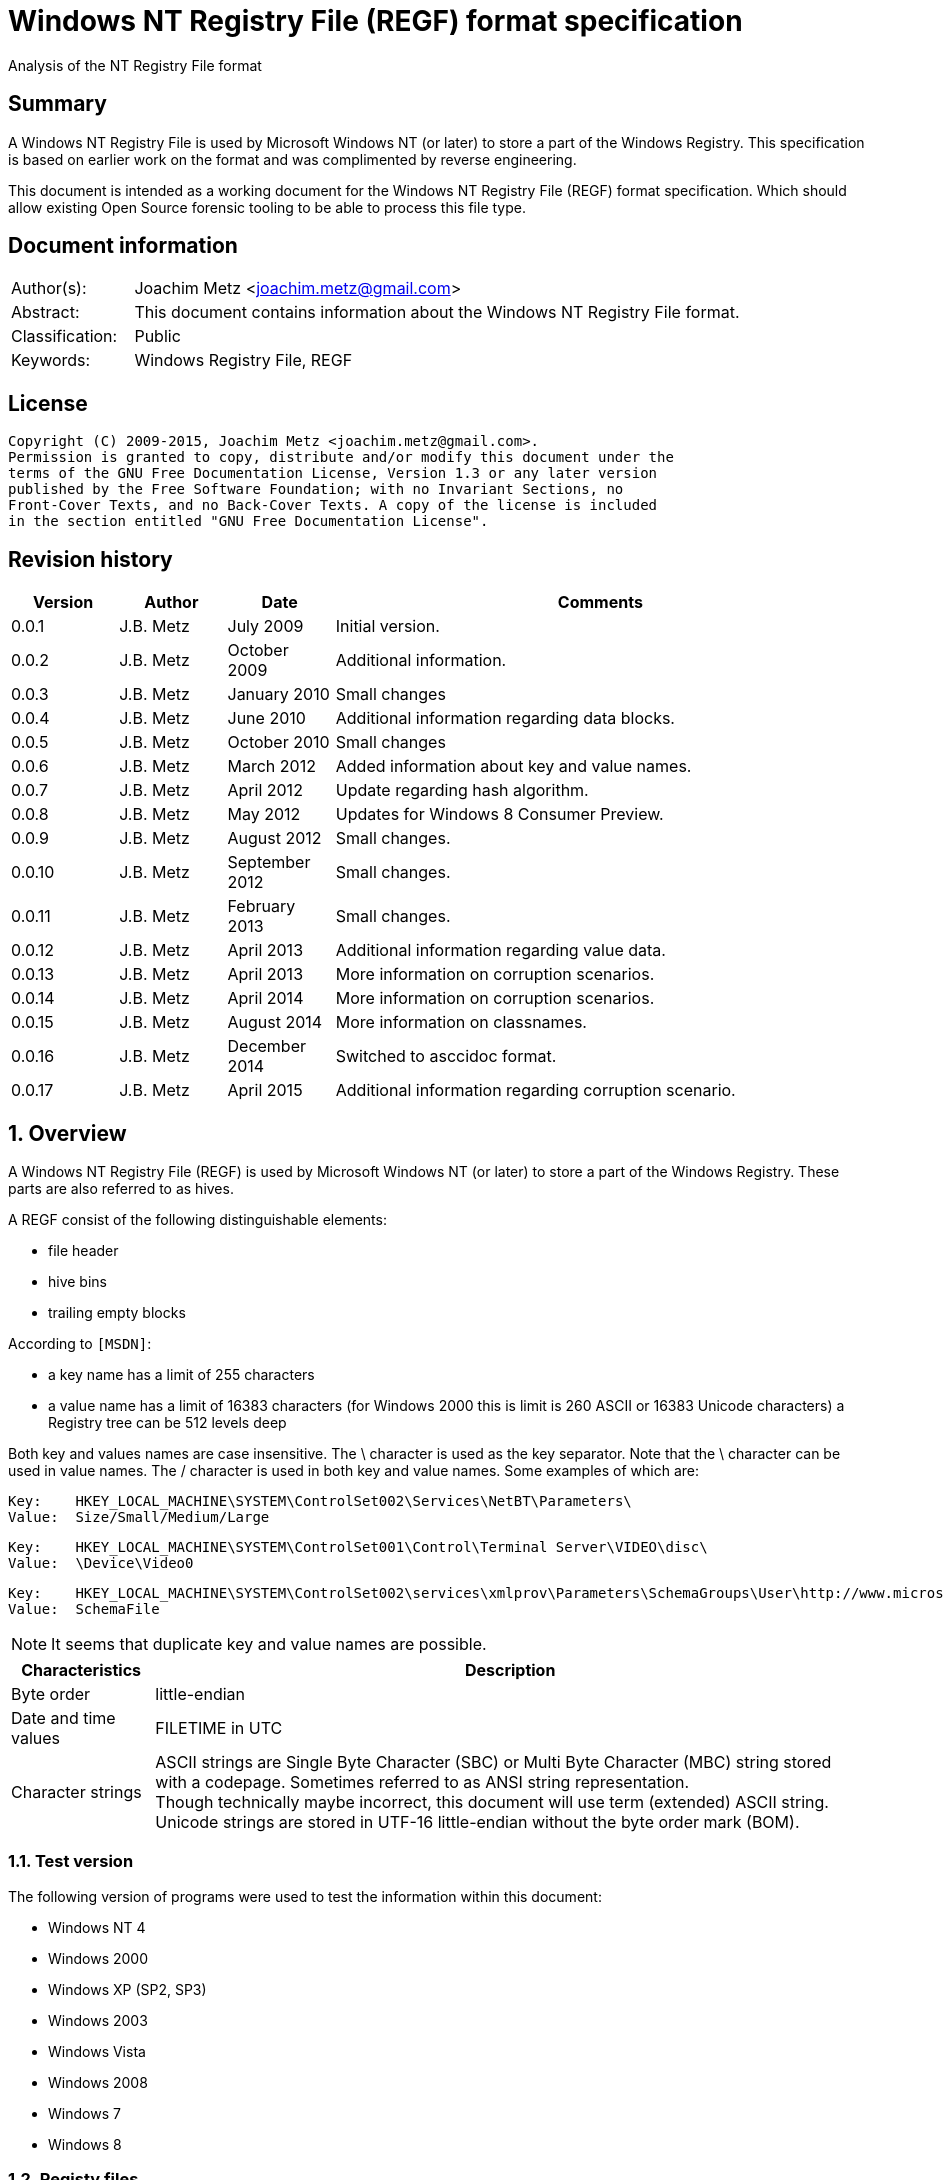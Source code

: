 = Windows NT Registry File (REGF) format specification
Analysis of the NT Registry File format

:numbered!:
[abstract]
== Summary
A Windows NT Registry File is used by Microsoft Windows NT (or later) to store 
a part of the Windows Registry. This specification is based on earlier work on 
the format and was complimented by reverse engineering.

This document is intended as a working document for the Windows NT Registry 
File (REGF) format specification. Which should allow existing Open Source 
forensic tooling to be able to process this file type.

[preface]
== Document information
[cols="1,5"]
|===
| Author(s): | Joachim Metz <joachim.metz@gmail.com>
| Abstract: | This document contains information about the Windows NT Registry File format.
| Classification: | Public
| Keywords: | Windows Registry File, REGF
|===

[preface]
== License
....
Copyright (C) 2009-2015, Joachim Metz <joachim.metz@gmail.com>.
Permission is granted to copy, distribute and/or modify this document under the 
terms of the GNU Free Documentation License, Version 1.3 or any later version 
published by the Free Software Foundation; with no Invariant Sections, no 
Front-Cover Texts, and no Back-Cover Texts. A copy of the license is included 
in the section entitled "GNU Free Documentation License".
....

[preface]
== Revision history
[cols="1,1,1,5",options="header"]
|===
| Version | Author | Date | Comments
| 0.0.1 | J.B. Metz | July 2009 | Initial version.
| 0.0.2 | J.B. Metz | October 2009 | Additional information.
| 0.0.3 | J.B. Metz | January 2010 | Small changes
| 0.0.4 | J.B. Metz | June 2010 | Additional information regarding data blocks.
| 0.0.5 | J.B. Metz | October 2010 | Small changes
| 0.0.6 | J.B. Metz | March 2012 | Added information about key and value names.
| 0.0.7 | J.B. Metz | April 2012 | Update regarding hash algorithm.
| 0.0.8 | J.B. Metz | May 2012 | Updates for Windows 8 Consumer Preview.
| 0.0.9 | J.B. Metz | August 2012 | Small changes.
| 0.0.10 | J.B. Metz | September 2012 | Small changes.
| 0.0.11 | J.B. Metz | February 2013 | Small changes.
| 0.0.12 | J.B. Metz | April 2013 | Additional information regarding value data.
| 0.0.13 | J.B. Metz | April 2013 | More information on corruption scenarios.
| 0.0.14 | J.B. Metz | April 2014 | More information on corruption scenarios.
| 0.0.15 | J.B. Metz | August 2014 | More information on classnames.
| 0.0.16 | J.B. Metz | December 2014 | Switched to asccidoc format.
| 0.0.17 | J.B. Metz | April 2015 | Additional information regarding corruption scenario.
|===

:numbered:
== Overview
A Windows NT Registry File (REGF) is used by Microsoft Windows NT (or later) to 
store a part of the Windows Registry. These parts are also referred to as 
hives.

A REGF consist of the following distinguishable elements:

* file header
* hive bins
* trailing empty blocks

According to `[MSDN]`:

* a key name has a limit of 255 characters
* a value name has a limit of 16383 characters (for Windows 2000 this is limit is 260 ASCII or 16383 Unicode characters)
a Registry tree can be 512 levels deep

Both key and values names are case insensitive. The \ character is used as the 
key separator. Note that the \ character can be used in value names. The / 
character is used in both key and value names. Some examples of which are:
....
Key:	HKEY_LOCAL_MACHINE\SYSTEM\ControlSet002\Services\NetBT\Parameters\
Value:	Size/Small/Medium/Large
....

....
Key:	HKEY_LOCAL_MACHINE\SYSTEM\ControlSet001\Control\Terminal Server\VIDEO\disc\
Value:	\Device\Video0
....

....
Key:	HKEY_LOCAL_MACHINE\SYSTEM\ControlSet002\services\xmlprov\Parameters\SchemaGroups\User\http://www.microsoft.com/provisioning/eaptlsuserpropertiesv1\
Value:	SchemaFile
....

[NOTE]
It seems that duplicate key and value names are possible.

[cols="1,5",options="header"]
|===
| Characteristics | Description
| Byte order | little-endian
| Date and time values | FILETIME in UTC
| Character strings | ASCII strings are Single Byte Character (SBC) or Multi Byte Character (MBC) string stored with a codepage. Sometimes referred to as ANSI string representation. +
Though technically maybe incorrect, this document will use term (extended) ASCII string. +
Unicode strings are stored in UTF-16 little-endian without the byte order mark (BOM).
|===

=== Test version
The following version of programs were used to test the information within this 
document:

* Windows NT 4
* Windows 2000
* Windows XP (SP2, SP3)
* Windows 2003
* Windows Vista
* Windows 2008
* Windows 7
* Windows 8

=== Registy files
Some of the more common Registry files are:

[cols="1,1,5",options="header"]
|===
| Filename | Windows | Description
| default | NT4 and later | [yellow-background]*TODO*
| NTUSER.DAT | NT4 and later | User specific part of the Registry +
Location: %UserProfile%\ +
Registry key: HKEY_CURRENT_USER
| NTUSER.MAN | NT4 and later | Mandatory user specific part of the Registry +
Location: %UserProfile%\
| SAM | NT4 and later | Security Account Manager (SAM) part of the Registry +
Location: %SystemRoot%\System32\Config\ 
| SOFTWARE | NT4 and later | Software specific part of the Registry +
Location: %SystemRoot%\System32\Config\ +
Registry key: HKEY_LOCAL_MACHINE\Software
| Syscache.hve | [yellow-background]*Windows 7* | [yellow-background]*TODO* +
Location: System Volume Information
| SYSTEM | NT4 and later | System specific part of the Registry +
Location: %SystemRoot%\System32\Config\ +
Registry key: HKEY_LOCAL_MACHINE\System
| userdiff | NT4 and later | [yellow-background]*TODO* +
Location: %SystemRoot%\System32\Config\
| UsrClass.dat | 2000 and later | File associations and COM Registry entries +
Location: %UserProfile%\Local Settings\ +
Application Data\Microsoft\Windows\UsrClass.dat
| UsrClass.dat
| Vista and later | File associations and COM Registry entries +
Location: %UserProfile%\AppData\Local\ +
Microsoft\Windows\UsrClass.dat
|===

== File header
The file header is stored in a 4096 byte header block. However transaction log 
files can have a  header block of 1024 bytes.

The file header is 512 bytes of size and consists of:

[cols="1,1,1,5",options="header"]
|===
| Offset | Size | Value | Description
| 0 | 4 | "regf" | The signature
| 4 | 4 | | Primary sequence number +
Matches the secondary sequence number if the hive was properly synchronized
| 8 | 4 | | Secondary sequence number +
Matches the primary sequence number if the hive was properly synchronized
| 12 | 8 | | Last modification date and time +
Contains a FILETIME in UTC
| 20 | 4 | | Major version
| 24 | 4 | | Minor version
| 28 | 4 | | [yellow-background]*File type* +
[yellow-background]*0x0000 => normal* +
[yellow-background]*0x0001 => transaction log*
| 32 | 4 | | [yellow-background]*Unknown (format)* +
[yellow-background]*Seen: 0x0001*
| 36 | 4 | | The root key offset +
Primary sequence number +
Matches the secondary sequence number if the hive was properly synchronized
| 40 | 4 | | Hive bins data size
| 44 | 4 | | [yellow-background]*Unknown* +
[yellow-background]*Seen: 0x0001*
| 48 | 64 | | [yellow-background]*Unknown* +
[yellow-background]*Sometimes contains the last part of the filename in UTF-16 LE  most of the time with an end-of-string character, but not always. Unused bytes are 0.*
| 112 | 396 | | [yellow-background]*Unknown* +
[yellow-background]*Can contain remnant data* +
[yellow-background]*Padding used for the checksum?*
| 508 | 4 | | Checksum +
XOR-32 of the previous 508 bytes
|===

....
file offset = ( hive bin number x hive block size ) + header block size
            = ( hive bin number x 4096 ) +  4096
            = ( hive bin number + 1 ) x 4096
....

[cols="1,5",options="header"]
|===
| Version +
(Major.Minor) | Description
| 1.3 | used in NTUSER.DAT, SAM
| 1.5 | used in .sav REGF, SYSTEM
|===

[NOTE]
If sequence numbers don’t match the hive has partial data, apply .LOG on top of 
PRIMARY

=== Dirty vector
For a transaction log the first block contains the dirty vector. The dirty 
vector is variable of size and consists of:

[cols="1,1,1,5",options="header"]
|===
| Offset | Size | Value | Description
| 512 | 4 | | [yellow-background]*In transaction log:* +
[yellow-background]*the dirty vector signature "DIRT"*
| 516 | ... | | [yellow-background]*In transaction log:* +
[yellow-background]*bitmap of dirty hive bin pages* +
[yellow-background]*1 => indicates a dirty hive bin page*
| ... | ... | | Padding to 4096
|===

== Hive bin
The hive bin consists of:

* the hive bin header
* the hive bin cells

=== Hive bin header
The hive bin header is 32 bytes of size and consists of:

[cols="1,1,1,5",options="header"]
|===
| Offset | Size | Value | Description
| 0 | 4 | "hbin" | The signature
| 4 | 4 | | The offset of the hive bin +
Value in bytes and relative from the start of the hive bin data
| 8 | 4 | | Size of the hive bin +
Value in bytes
| 12 | 4 | | [yellow-background]*Unknown (Reserved)* +
[yellow-background]*0 most of the time, can contain remnant data
| 16 | 4 | | [yellow-background]*Unknown (Reserved)* +
[yellow-background]*0 most of the time, can contain remnant data
| 20 | 8 | | [yellow-background]*Unknown (Timestamp)* +
[yellow-background]*0 most of the time, can contain remnant data* +
[yellow-background]*Only the root (first) hive bin seems to contain a valid FILETIME
| 28 | 4 | | [yellow-background]*Unknown (Spare)* +
[yellow-background]*Value similar to the size* +
[yellow-background]*Contains number of bytes*
|===

=== Hive bin cell
The hive bin cell is variable of size and consists of:

[cols="1,1,1,5",options="header"]
|===
| Offset | Size | Value | Description
| 0 | 4 | | Cell size +
The value contains the 4 bytes of the size itself. The value is negative if the cell is allocated or positive if the cell is unallocated. +
The size is 8 byte aligned
| 4 | ...  | | Cell data
|===

[yellow-background]*If a hive bin cell becomes unallocated and is adjacent to 
another unallocated cell, they are merged by having the first cell's size 
extended.*

== Hive bin cell values
A hive bin cell values contain different types of data. Some of the types of 
data are identifier by a 2 byte signature value.

[cols="1,5",options="header"]
|===
| Value | Description
| "lf" +
"lh" +
"li" +
"ri" | Sub keys list
| "nk" | Named key
| "sk" | Security key
| "vk" | Value key
| "db" | Data block (key)
|===

=== Named key
The named key is variable of size and consists of:

[cols="1,1,1,5",options="header"]
|===
| Offset | Size | Value | Description
| 0 | 2 | "nk" | Signature
| 2 | 2 | | Flags +
See section: <<named_key_flags,Flags>>
| 4 | 8 | | Last (key) written date and time +
Contains a FILETIME
| 12 | 4 | | [yellow-background]*Unknown (Empty value)* +
| 16 | 4 | | Parent key offset +
The offset value is in bytes and relative from the start of the hive bin data
| 20 | 4 | | number of sub keys
| 24 | 4 | | number of volatile sub keys
| 28 | 4 | | Sub keys list offset +
The offset value is in bytes and relative from the start of the hive bin data +
Refers to a sub keys list or contains -1 (0xffffffff) if empty. +
See section: <<sub_key_list,Sub key list>>
| 32 | 4 | | Volatile sub keys list offset +
The offset value is in bytes and relative from the start of the hive bin data +
Refers to a sub keys list or contains -1 (0xffffffff) if empty. +
See section: <<sub_key_list,Sub key list>>
| 36 | 4 | | number of values
| 40 | 4 | | Values list offset +
The offset value is in bytes and relative from the start of the hive bin data +
Refers to a values list or -1 (0xffffffff) if empty. +
See section: <<values_list,Values list>>
| 44 | 4 | | Security key offset +
The offset value is in bytes and relative from the start of the hive bin data +
Refers to a security key or -1 (0xffffffff) if empty. +
See section: <<security_key,Security key>>
| 48 | 4 | | Class name offset +
The offset value is in bytes and relative from the start of the hive bin data +
Refers to a class name or -1 (0xffffffff) if empty.
| 52 | 4 | | Largest sub key name size
| 56 | 4 | | Largest sub key class name size
| 60 | 4 | | Largest value name size
| 64 | 4 | | Largest value data size
| 68 | 4 | | [yellow-background]*Unknown* +
[yellow-background]*Some run-time caching index or hash?*
| 72 | 2 | | Key name size
| 74 | 2 | | Class name size
| 76 | ... | | Key name string +
ASCII or Unicode string not terminated by an end-of-string character +
Maximum of 255 characters
| ... | ... | | Padding +
due to 8 byte alignment of cell size +
Sometimes contains remnant data
|===

==== [[named_key_flags]]Flags

[cols="1,1,5",options="header"]
|===
| Value | Identifier | Description
| 0x0001 | | Is volatile key
| 0x0002 | | Is mount point (of another Registry hive)
| 0x0004 | | Is root key (of current Registry hive)
| 0x0008 | | Cannot be deleted
| 0x0010 | | Is symbolic link key
| 0x0020 | | Name is an ASCII string +
Otherwise the name is an Unicode (UTF-16 little-endian) string
| 0x0040 | | Is predefined handle
| 0x0080 | | [yellow-background]*Unknown*
| | | 
| 0x1000 | | [yellow-background]*Unknown*
| | | 
| 0x4000 | | [yellow-background]*Unknown*
|===

[yellow-background]*TODO*
....
Value	Meaning

REG_STANDARD_FORMAT
1

The key or hive is saved in standard format. The standard format is the only format supported by Windows 2000.

REG_LATEST_FORMAT
2

The key or hive is saved in the latest format. The latest format is supported starting with Windows XP. After the key or hive is saved in this format, it cannot be loaded on an earlier system.

REG_NO_COMPRESSION
4

The key or hive is saved with no compression. This option accommodates faster save operations.
....

=== [[security_key]]Security key
The security key is variable of size and consists of:

[cols="1,1,1,5",options="header"]
|===
| Offset | Size | Value | Description
| 0 | 2 | "sk" | Signature
| 2 | 2 | | [yellow-background]*Unknown*
| 4 | 4 | | Previous security key offset +
The offset value is in bytes and relative from the start of the hive bin data
| 8 | 4 | | Next security key offset +
The offset value is in bytes and relative from the start of the hive bin data
| 12 | 4 | | Reference count
| 16 | ... | | NT security descriptor
|===

=== [[sub_key_list]]Sub key list
The sub key list is variable of size and consists of:

[cols="1,1,1,5",options="header"]
|===
| Offset | Size | Value | Description
| 0 | 2 | "lf", "lh", "li", "ri" | Signature
| 2 | 2 | | Number of elements
| 4 | ... | | Sub key list elements
| ... | ... | | Padding +
due to 8 byte alignment of cell size +
Sometimes contains remnant data
|===

==== "lf" and "lh" sub key element
For "lf" and "lh" sub key lists the sub key list element is 8 bytes of size and 
consists of:

[cols="1,1,1,5",options="header"]
|===
| Offset | Size | Value | Description
| 0 | 4 | | Named key offset +
The offset value is in bytes and relative from the start of the hive bin data +
[yellow-background]*What about data offset 0 and 0xffffffff?*
| 4 | 4 | | Hash value +
A different hash function is used for different sub key list types
|===

[yellow-background]*LF => Leaf ?*
[yellow-background]*LH => Hashed leaf ?*

==== "li" sub key element
For "li" sub key lists the sub key list element is 4 bytes of size and consists 
of:

[cols="1,1,1,5",options="header"]
|===
| Offset | Size | Value | Description
| 0 | 4 | | Named key offset +
The offset value is in bytes and relative from the start of the hive bin data. +
[yellow-background]*What about data offset 0 and 0xffffffff?*
|===

[yellow-background]*LI => Leaf item ?*

==== "ri" sub key element
For "ri" sub key lists the sub key list element is 4 bytes of size and consists 
of:

[cols="1,1,1,5",options="header"]
|===
| Offset | Size | Value | Description
| 0 | 4 | | Sub key list offset +
The offset value is in bytes and relative from the start of the hive bin data +
[yellow-background]*What about data offset 0 and 0xffffffff?*
|===

[yellow-background]*RI => Reference item ?*

=== Value key
The value key is variable of size and consists of:

[cols="1,1,1,5",options="header"]
|===
| Offset | Size | Value | Description
| 0 | 2 | "vk" | Signature
| 2 | 2 | | Value name size +
If the value name size is 0 the value name is "(default)"
| 4 | 4 | | Data size +
See note below
| 8 | 4 | | Data offset +
The offset value is in bytes and relative from the start of the hive bin data. +
[yellow-background]*What about data offset 0 and 0xffffffff?*
| 12 | 4 | | Data type +
See section: <<value_data_types,Data types>>
| 16 | 2 | | Flags +
See section: <<value_key_flags,Flags>>
| 18 | 2 | | [yellow-background]*Unknown (padding)* +
[yellow-background]*Can contain remnant data*
| 20 | ... | | Value name +
ASCII or Unicode string not terminated by an end-of-string character +
Maximum of 260 ASCII characters or 16383 Unicode characters
| ... | ... | | Padding +
due to 8 byte alignment of cell size +
Sometimes contains remnant data
|===

A data size of 0 represents that the value is not set (or NULL).

If the MSB 0x80000000 of the data size is set the data offset actually contains 
the data value.

* A data size of 4 uses all 4 bytes of the data offset
* A data size of 2 uses the last 2 bytes of the data offset (on a little-endian system)
* A data size of 1 uses the last byte (on a little-endian system)
* A data size of 0 represents that the value is not set (or NULL).

[[yellow-background]]*The behavior on a big-endian system is unknown.*

==== [[value_data_types]]Data types

[cols="1,1,5",options="header"]
|===
| Value | Identifier | Description
| 0x00000000 | REG_NONE | Undefined type
| 0x00000001 | REG_SZ | String +
`[MSDN]` states that this is either in ASCII or Unicode with an end-of-string character +
Although the string seems to be always stored as UTF-16 little-endian and sometimes the end-of-string character is not included. +
Also see: <<corruption_scenarios,Corruption scenarios>>
| 0x00000002 | REG_EXPAND_SZ | String that contains expandable (environment) variables like %PATH% +
Either in ASCII or Unicode with an end-of-string character
| 0x00000003 | REG_BINARY | Binary data
| 0x00000004 | REG_DWORD +
REG_DWORD_LITTLE_ENDIAN | 32-bit integer (double word) little-endian
| 0x00000005 | REG_DWORD_BIG_ENDIAN | Integer 32-bit signed little-endian +
(double word)
| 0x00000006 | REG_LINK | String that contains a symbolic link +
Either in ASCII or Unicode with an end-of-string character
| 0x00000007 | REG_MULTI_SZ | Array of strings +
Either in ASCII or Unicode with an end-of-string character
| 0x00000008 | REG_RESOURCE_LIST | [yellow-background]*Resource list*
| 0x00000009 | REG_FULL_RESOURCE_DESCRIPTOR | [yellow-background]*Full resource descriptor*
| 0x0000000a | REG_RESOURCE_REQUIREMENTS_LIST | [yellow-background]*Resource requirements list*
| 0x0000000b | REG_QWORD +
REG_QWORD_LITTLE_ENDIAN | Integer 64-bit signed little-endian +
(quad word)
|===

==== [[value_key_flags]]Flags

[cols="1,1,5",options="header"]
|===
| Value | Identifier | Description
| 0x0001 | | Name is an ASCII string +
Otherwise the name is an Unicode (UTF-16 little-endian) string
|===

=== [[values_list]]Values list
The value list is variable of size and consists of:

[cols="1,1,1,5",options="header"]
|===
| Offset | Size | Value | Description
| 0 | ... | | Value key list entries
| ... | ... | | Padding +
due to 8 byte alignment of cell size +
Sometimes contains remnant data
|===

A value list entry is 4 bytes of size and consists of:

[cols="1,1,1,5",options="header"]
|===
| Offset | Size | Value | Description
| 0 | 4 | | Value key offset +
The offset value is in bytes and relative from the start of the hive bin data.
[yellow-background]*What about data offset 0 and 0xffffffff?*
|===

=== Value data
The value data is stored directly in a hive bin cell.

According to `[MSDN]` the value data has a maximum size of the available memory 
in the latest format [yellow-background]*(1.5)* and 1 MiB in the standard 
format [yellow-background]*(1.3)*. In the latest format 
[yellow-background]*(1.5)* values larger than 16344 bytes are stored in 
multiple segments. Data about these segments is stored in the data block key. 
These large values are also referred to as long values.

[yellow-background]*`[MSDN]` Long values (more than 2,048 bytes) should be 
stored as files with the file names stored in the Registry. This helps the 
Registry perform efficiently.*

==== Data block key
The data block key is 12 bytes of size and consists of:

[cols="1,1,1,5",options="header"]
|===
| Offset | Size | Value | Description
| 0 | 2 | "db" | Signature
| 2 | 2 | | number of segments
| 4 | 4 | | Data block (segment) list offset +
The offset value is in bytes and relative from the start of the hive bin data. +
[yellow-background]*What about data offset 0 and 0xffffffff?*
| 8 | 4 | | Padding +
due to 8 byte alignment of cell size +
Sometimes contains remnant data
|===

==== Data block segment list
The data block segment list is variable of size and consists of:

[cols="1,1,1,5",options="header"]
|===
| Offset | Size | Value | Description
| 0 | ... | | Data block segment list entries
| ... | ... | | Padding +
due to 8 byte alignment of cell size +
Sometimes contains remnant data
|===

A data block list entry is 4 bytes of size and consists of:

[cols="1,1,1,5",options="header"]
|===
| Offset | Size | Value | Description
| 0 | 4 | | Data block segment data offset +
The offset value is in bytes and relative from the start of the hive bin data. +
[yellow-background]*What about data offset 0 and 0xffffffff?*
|===

==== Data block segment data
The data block segment data is stored directly in a hive bin cell.

=== Class name
The class name is a Unicode (UTF-16 little-endian) string, with a few 
exceptions. Known class names are:

[cols="1,5",options="header"]
|===
| Value | Description
| "activeds.dll " | 
| "Class" | 
| "cygnus" | 
| "Cygwin" | 
| "DefaultClass " | 
| "DynDRootClass " | 
| "GenericClass" | 
| "OS2SS" | 
| "progman " | 
| "REG_SZ" | 
| "Shell" | 
| "TCPMon" | 
|===

[yellow-background]*TODO*
....
Application User Data 
CONFIG 
cygnus 
DefaultClass 
MsIme98 Per-User Data 
REG_BINARY 
REG_SZ 
Shell 
Software\Microsoft\IMEMIP\0x0411 
Software\Microsoft\IMEMIP\0x0809 
VS7 
....

[yellow-background]*TODO describe exceptions*

== Hash algorithms
=== LH sub key hash algorithm
[NOTE]
The hash operations are modulus 32-bit and the string is traversed per 
character. E.g. for an UTF-16 little-endian string the character is 2 bytes of 
size.

....
uint32_t hash_value = 0

for( string_index = 0;
     string_index < string_length;
     string_index++ )
{
    hash_value *= 37;
    hash_value += uppercase( string[ string_index ] );
}
....

[NOTE]
The uppercase function must be able to handle Unicode.

[yellow-background]*It's unknown how extended UTF-16 (4-byte) characters are 
handled.*

== [[corruption_scenarios]]Corruption scenarios
=== Value data size exceeds hive bin cell value size
In the value data size exceeds hive bin cell value size scenario the value data 
size exceeds the hive bin cell value size it currently is assumed that the cell 
value size is the one to be used. Seeing it operates on a lower level then the 
value data size.

[yellow-background]*Is the next hive bin cell value unallocated?*

=== Invalid value key
In the invalid value key scenario the values list references the offset of a 
value key of which the actual hive bin cell value size is too small to be the 
size of the value key (and unallocated0 and/or the data in the bin cell value 
does not match that of a value key. This corruption scenario has been seen in a 
Registry file that was copied while in-use. The data in the value key cannot be 
trusted and most appropriately should be marked as corrupted.

=== Integer value data too large
In the integer value data too large scenario the value is e.g. of type 
REG_DWORD_LITTLE_ENDIAN and the value data consist of more than 4 bytes. It is 
assumed the same applies to REG_DWORD_BIG_ENDIAN and REG_QWORD_LITTLE_ENDIAN.

....
Value key data:
00000000: 76 6b 06 00 08 00 00 00  50 54 cf 01 04 00 00 00   vk...... PT......
00000010: 01 00 6f 00 6c 50 61 72  61 6d 00 00               ..o.lPar am..

signature                     : vk
value name size               : 6
data size                     : 0x00000008 (8)
data offset                   : 0x01cf5450
data type                     : 4 (REG_DWORD_LITTLE_ENDIAN) Integer 32-bit signed little-endian
flags                         : 0x0001
        Value name is an ASCII string

unknown1                      : 0x006f (111)
value name                    : lParam
value name hash               : 0x4343bfdd
padding:
00000000: 00 00                                              ..

value data:
00000000: 00 00 00 00 00 00 00 00  30 00 00 00               ........ 0...

value data padding:
00000000: 30 00 00 00                                        0...
....

The Windows Registry-editor indicates this as an invalid value and presents it 
as binary data.

=== String value data too small
In the string value data too small scenario the value is of type REG-SZ. The 
value data contains an UTF-16 little-endian string but the value data size is 1 
too small. The size of the hive bin cell value is larger than the value data.

In this scenario the additional byte was a 0-byte and can be safely ignored.

[NOTE]
This can also apply to values stored in the data offset.

....
signature                     : vk
value name size               : 11
data size                     : 0x80000003 (3)
data offset                   : 0x00000031
data type                     : 1 (REG_SZ) String
flags                         : 0x0001
        Value name is an ASCII string

unknown1                      : 0x0000 (0)
value name                    : bEnableFlag
value name hash               : 0x6f09ddef
padding:
00000000: 00 00 00 00 00                                     .....
....

When correcting for this corruption scenario note that the value key can 
contain random data after the string data.

=== String value data too large
In string value data too large scenario the value is e.g. of type REG_SZ and 
the value data consist of more bytes than the size of the string. It is assumed 
the same applies to REG_EXPAND_SZ.

....
Value key data:
00000000: 76 6b 0b 00 0b 02 00 00  b8 7b 35 00 01 00 00 00   vk...... .{5.....
00000010: 01 00 00 00 57 50 50 46  69 6c 65 4e 61 6d 65 00   ....WPPF ileName.
00000020: 00 00 00 00                                        ....

signature                     : vk
value name size               : 11
data size                     : 0x0000020b (523)
data offset                   : 0x00357bb8
data type                     : 1 (REG_SZ) String
flags                         : 0x0001
        Value name is an ASCII string

unknown1                      : 0x0000 (0)
value name                    : WPPFileName
value name hash               : 0x4588b1a4
padding:
00000000: 00 00 00 00 00                                     .....

value data:
00000000: 4d 00 65 00 64 00 69 00  61 00 53 00 74 00 61 00   M.e.d.i. a.S.t.a.
00000010: 63 00 6b 00 00 00 00 00  d0 3e 9f 01 30 46 9f 01   c.k..... .>..0F..
00000020: f0 f4 06 00 ff ff ff ff  c8 f7 06 00 20 e9 90 7c   ........ .... ..|
...
....

The Windows Registry-editor indicates this as a valid value and presents the 
string "MediaStack".

=== Value key data size - data block segments size mismatch
In the value key data size - data block segments size mismatch scenario a 
REG_BINARY value contains a data block key, but the total size of the data 
block segments does not match the data size in the value key. It seems that the 
data size in the value key is leading.

=== Empty hive bins
In a Windows 8.1 SYSTEM regf file a scenario was encountered that the last
part of the hive bins data contained empty (zero byte filled) blocks. The 
hive bins size is 8695808 bytes but the hive bin data ends at file offset
8388608.

....
00000000: 72 65 67 66 05 01 00 00  04 01 00 00 53 2e aa ae   regf.... ....S...
...
007ffff0  3c 22 08 4e 91 a2 91 d0  11 d4 22 64 00 00 00 00   <".N.... .."d.... 
00800000  00 00 00 00 00 00 00 00  00 00 00 00 00 00 00 00   ........ ........ 
*
00880000
....

=== Notes
SPARE value in XP SYSTEM regf
....
unknown spare			: 0x00000000 (0)
unknown spare			: 0x00002000 (8192)
unknown spare			: 0x0011a000 (1155072)
unknown spare			: 0x0011c000 (1163264)
unknown spare			: 0x00120000 (1179648)
unknown spare			: 0x00122000 (1187840)
unknown spare			: 0x00123000 (1191936)
unknown spare			: 0x00125000 (1200128)
unknown spare			: 0x00126000 (1204224)
unknown spare			: 0x00127000 (1208320)
unknown spare			: 0x0012a000 (1220608)
unknown spare			: 0x0012d000 (1232896)
unknown spare			: 0x0012e000 (1236992)
unknown spare			: 0x00131000 (1249280)
unknown spare			: 0x00143000 (1323008)
unknown spare			: 0x00145000 (1331200)
unknown spare			: 0x00148000 (1343488)
unknown spare			: 0x00152000 (1384448)
unknown spare			: 0x00184000 (1589248)
unknown spare			: 0x00185000 (1593344)
unknown spare			: 0x00186000 (1597440)
unknown spare			: 0x00187000 (1601536)
unknown spare			: 0x00188000 (1605632)
unknown spare			: 0x00189000 (1609728)
unknown spare			: 0x0018a000 (1613824)
unknown spare			: 0x001bf000 (1830912)
unknown spare			: 0x001c7000 (1863680)
unknown spare			: 0x00218000 (2195456)
unknown spare			: 0x00224000 (2244608)
....

=== Transaction log
Hive bins size is set but the file has not sufficient size to store the hive 
bins.

:numbered!:
[appendix]
== References

`[PROBERT03]`

[cols="1,5",options="header"]
|===
| Title: | Windows Kernel Internals - NT Registry Implementation
| Author(s): | David B. Probert
| Date: | August 29, 2003
| URL: | http://www.i.u- tokyo.ac.jp/edu/training/ss/lecture/new-documents/Lectures/09-Registry/Registry.pdf
|===

`[NORRIS09]`

[cols="1,5",options="header"]
|===
| Title: | The Internal Structure of the Windows Registry
| Author(s): | Peter Norris
| Date: | February 2009
| URL: | http://amnesia.gtisc.gatech.edu/~moyix/suzibandit.ltd.uk/MSc/
|===

`[MORGAN09]`

[cols="1,5",options="header"]
|===
| Title: | The Windows NT∗ Registry File Format
| Version: | 0.4
| Author(s): | Timothy D. Morgan
| Date: | June 9, 2009
| URL: | http://www.sentinelchicken.com/data/TheWindowsNTRegistryFileFormat.pdf
|===

`[WINREG]`

[cols="1,5",options="header"]
|===
| Title: | WinReg.txt
| Author(s): | B.D.
|===

`[MSDN]`

[cols="1,5",options="header"]
|===
| Title: | Registry
| URL: | http://msdn.microsoft.com +
http://msdn.microsoft.com/en-us/library/windows/desktop/ms724872(v=vs.85).aspx
|===

[appendix]
== GNU Free Documentation License
Version 1.3, 3 November 2008
Copyright © 2000, 2001, 2002, 2007, 2008 Free Software Foundation, Inc. 
<http://fsf.org/>

Everyone is permitted to copy and distribute verbatim copies of this license 
document, but changing it is not allowed.

=== 0. PREAMBLE
The purpose of this License is to make a manual, textbook, or other functional 
and useful document "free" in the sense of freedom: to assure everyone the 
effective freedom to copy and redistribute it, with or without modifying it, 
either commercially or noncommercially. Secondarily, this License preserves for 
the author and publisher a way to get credit for their work, while not being 
considered responsible for modifications made by others.

This License is a kind of "copyleft", which means that derivative works of the 
document must themselves be free in the same sense. It complements the GNU 
General Public License, which is a copyleft license designed for free software.

We have designed this License in order to use it for manuals for free software, 
because free software needs free documentation: a free program should come with 
manuals providing the same freedoms that the software does. But this License is 
not limited to software manuals; it can be used for any textual work, 
regardless of subject matter or whether it is published as a printed book. We 
recommend this License principally for works whose purpose is instruction or 
reference.

=== 1. APPLICABILITY AND DEFINITIONS
This License applies to any manual or other work, in any medium, that contains 
a notice placed by the copyright holder saying it can be distributed under the 
terms of this License. Such a notice grants a world-wide, royalty-free license, 
unlimited in duration, to use that work under the conditions stated herein. The 
"Document", below, refers to any such manual or work. Any member of the public 
is a licensee, and is addressed as "you". You accept the license if you copy, 
modify or distribute the work in a way requiring permission under copyright law.

A "Modified Version" of the Document means any work containing the Document or 
a portion of it, either copied verbatim, or with modifications and/or 
translated into another language.

A "Secondary Section" is a named appendix or a front-matter section of the 
Document that deals exclusively with the relationship of the publishers or 
authors of the Document to the Document's overall subject (or to related 
matters) and contains nothing that could fall directly within that overall 
subject. (Thus, if the Document is in part a textbook of mathematics, a 
Secondary Section may not explain any mathematics.) The relationship could be a 
matter of historical connection with the subject or with related matters, or of 
legal, commercial, philosophical, ethical or political position regarding them.

The "Invariant Sections" are certain Secondary Sections whose titles are 
designated, as being those of Invariant Sections, in the notice that says that 
the Document is released under this License. If a section does not fit the 
above definition of Secondary then it is not allowed to be designated as 
Invariant. The Document may contain zero Invariant Sections. If the Document 
does not identify any Invariant Sections then there are none.

The "Cover Texts" are certain short passages of text that are listed, as 
Front-Cover Texts or Back-Cover Texts, in the notice that says that the 
Document is released under this License. A Front-Cover Text may be at most 5 
words, and a Back-Cover Text may be at most 25 words.

A "Transparent" copy of the Document means a machine-readable copy, represented 
in a format whose specification is available to the general public, that is 
suitable for revising the document straightforwardly with generic text editors 
or (for images composed of pixels) generic paint programs or (for drawings) 
some widely available drawing editor, and that is suitable for input to text 
formatters or for automatic translation to a variety of formats suitable for 
input to text formatters. A copy made in an otherwise Transparent file format 
whose markup, or absence of markup, has been arranged to thwart or discourage 
subsequent modification by readers is not Transparent. An image format is not 
Transparent if used for any substantial amount of text. A copy that is not 
"Transparent" is called "Opaque".

Examples of suitable formats for Transparent copies include plain ASCII without 
markup, Texinfo input format, LaTeX input format, SGML or XML using a publicly 
available DTD, and standard-conforming simple HTML, PostScript or PDF designed 
for human modification. Examples of transparent image formats include PNG, XCF 
and JPG. Opaque formats include proprietary formats that can be read and edited 
only by proprietary word processors, SGML or XML for which the DTD and/or 
processing tools are not generally available, and the machine-generated HTML, 
PostScript or PDF produced by some word processors for output purposes only.

The "Title Page" means, for a printed book, the title page itself, plus such 
following pages as are needed to hold, legibly, the material this License 
requires to appear in the title page. For works in formats which do not have 
any title page as such, "Title Page" means the text near the most prominent 
appearance of the work's title, preceding the beginning of the body of the text.

The "publisher" means any person or entity that distributes copies of the 
Document to the public.

A section "Entitled XYZ" means a named subunit of the Document whose title 
either is precisely XYZ or contains XYZ in parentheses following text that 
translates XYZ in another language. (Here XYZ stands for a specific section 
name mentioned below, such as "Acknowledgements", "Dedications", 
"Endorsements", or "History".) To "Preserve the Title" of such a section when 
you modify the Document means that it remains a section "Entitled XYZ" 
according to this definition.

The Document may include Warranty Disclaimers next to the notice which states 
that this License applies to the Document. These Warranty Disclaimers are 
considered to be included by reference in this License, but only as regards 
disclaiming warranties: any other implication that these Warranty Disclaimers 
may have is void and has no effect on the meaning of this License.

=== 2. VERBATIM COPYING
You may copy and distribute the Document in any medium, either commercially or 
noncommercially, provided that this License, the copyright notices, and the 
license notice saying this License applies to the Document are reproduced in 
all copies, and that you add no other conditions whatsoever to those of this 
License. You may not use technical measures to obstruct or control the reading 
or further copying of the copies you make or distribute. However, you may 
accept compensation in exchange for copies. If you distribute a large enough 
number of copies you must also follow the conditions in section 3.

You may also lend copies, under the same conditions stated above, and you may 
publicly display copies.

=== 3. COPYING IN QUANTITY
If you publish printed copies (or copies in media that commonly have printed 
covers) of the Document, numbering more than 100, and the Document's license 
notice requires Cover Texts, you must enclose the copies in covers that carry, 
clearly and legibly, all these Cover Texts: Front-Cover Texts on the front 
cover, and Back-Cover Texts on the back cover. Both covers must also clearly 
and legibly identify you as the publisher of these copies. The front cover must 
present the full title with all words of the title equally prominent and 
visible. You may add other material on the covers in addition. Copying with 
changes limited to the covers, as long as they preserve the title of the 
Document and satisfy these conditions, can be treated as verbatim copying in 
other respects.

If the required texts for either cover are too voluminous to fit legibly, you 
should put the first ones listed (as many as fit reasonably) on the actual 
cover, and continue the rest onto adjacent pages.

If you publish or distribute Opaque copies of the Document numbering more than 
100, you must either include a machine-readable Transparent copy along with 
each Opaque copy, or state in or with each Opaque copy a computer-network 
location from which the general network-using public has access to download 
using public-standard network protocols a complete Transparent copy of the 
Document, free of added material. If you use the latter option, you must take 
reasonably prudent steps, when you begin distribution of Opaque copies in 
quantity, to ensure that this Transparent copy will remain thus accessible at 
the stated location until at least one year after the last time you distribute 
an Opaque copy (directly or through your agents or retailers) of that edition 
to the public.

It is requested, but not required, that you contact the authors of the Document 
well before redistributing any large number of copies, to give them a chance to 
provide you with an updated version of the Document.

=== 4. MODIFICATIONS
You may copy and distribute a Modified Version of the Document under the 
conditions of sections 2 and 3 above, provided that you release the Modified 
Version under precisely this License, with the Modified Version filling the 
role of the Document, thus licensing distribution and modification of the 
Modified Version to whoever possesses a copy of it. In addition, you must do 
these things in the Modified Version:

A. Use in the Title Page (and on the covers, if any) a title distinct from that 
of the Document, and from those of previous versions (which should, if there 
were any, be listed in the History section of the Document). You may use the 
same title as a previous version if the original publisher of that version 
gives permission. 

B. List on the Title Page, as authors, one or more persons or entities 
responsible for authorship of the modifications in the Modified Version, 
together with at least five of the principal authors of the Document (all of 
its principal authors, if it has fewer than five), unless they release you from 
this requirement. 

C. State on the Title page the name of the publisher of the Modified Version, 
as the publisher. 

D. Preserve all the copyright notices of the Document. 

E. Add an appropriate copyright notice for your modifications adjacent to the 
other copyright notices. 

F. Include, immediately after the copyright notices, a license notice giving 
the public permission to use the Modified Version under the terms of this 
License, in the form shown in the Addendum below. 

G. Preserve in that license notice the full lists of Invariant Sections and 
required Cover Texts given in the Document's license notice. 

H. Include an unaltered copy of this License. 

I. Preserve the section Entitled "History", Preserve its Title, and add to it 
an item stating at least the title, year, new authors, and publisher of the 
Modified Version as given on the Title Page. If there is no section Entitled 
"History" in the Document, create one stating the title, year, authors, and 
publisher of the Document as given on its Title Page, then add an item 
describing the Modified Version as stated in the previous sentence. 

J. Preserve the network location, if any, given in the Document for public 
access to a Transparent copy of the Document, and likewise the network 
locations given in the Document for previous versions it was based on. These 
may be placed in the "History" section. You may omit a network location for a 
work that was published at least four years before the Document itself, or if 
the original publisher of the version it refers to gives permission. 

K. For any section Entitled "Acknowledgements" or "Dedications", Preserve the 
Title of the section, and preserve in the section all the substance and tone of 
each of the contributor acknowledgements and/or dedications given therein. 

L. Preserve all the Invariant Sections of the Document, unaltered in their text 
and in their titles. Section numbers or the equivalent are not considered part 
of the section titles. 

M. Delete any section Entitled "Endorsements". Such a section may not be 
included in the Modified Version. 

N. Do not retitle any existing section to be Entitled "Endorsements" or to 
conflict in title with any Invariant Section. 

O. Preserve any Warranty Disclaimers. 

If the Modified Version includes new front-matter sections or appendices that 
qualify as Secondary Sections and contain no material copied from the Document, 
you may at your option designate some or all of these sections as invariant. To 
do this, add their titles to the list of Invariant Sections in the Modified 
Version's license notice. These titles must be distinct from any other section 
titles.

You may add a section Entitled "Endorsements", provided it contains nothing but 
endorsements of your Modified Version by various parties—for example, 
statements of peer review or that the text has been approved by an organization 
as the authoritative definition of a standard.

You may add a passage of up to five words as a Front-Cover Text, and a passage 
of up to 25 words as a Back-Cover Text, to the end of the list of Cover Texts 
in the Modified Version. Only one passage of Front-Cover Text and one of 
Back-Cover Text may be added by (or through arrangements made by) any one 
entity. If the Document already includes a cover text for the same cover, 
previously added by you or by arrangement made by the same entity you are 
acting on behalf of, you may not add another; but you may replace the old one, 
on explicit permission from the previous publisher that added the old one.

The author(s) and publisher(s) of the Document do not by this License give 
permission to use their names for publicity for or to assert or imply 
endorsement of any Modified Version.

=== 5. COMBINING DOCUMENTS
You may combine the Document with other documents released under this License, 
under the terms defined in section 4 above for modified versions, provided that 
you include in the combination all of the Invariant Sections of all of the 
original documents, unmodified, and list them all as Invariant Sections of your 
combined work in its license notice, and that you preserve all their Warranty 
Disclaimers.

The combined work need only contain one copy of this License, and multiple 
identical Invariant Sections may be replaced with a single copy. If there are 
multiple Invariant Sections with the same name but different contents, make the 
title of each such section unique by adding at the end of it, in parentheses, 
the name of the original author or publisher of that section if known, or else 
a unique number. Make the same adjustment to the section titles in the list of 
Invariant Sections in the license notice of the combined work.

In the combination, you must combine any sections Entitled "History" in the 
various original documents, forming one section Entitled "History"; likewise 
combine any sections Entitled "Acknowledgements", and any sections Entitled 
"Dedications". You must delete all sections Entitled "Endorsements".

=== 6. COLLECTIONS OF DOCUMENTS
You may make a collection consisting of the Document and other documents 
released under this License, and replace the individual copies of this License 
in the various documents with a single copy that is included in the collection, 
provided that you follow the rules of this License for verbatim copying of each 
of the documents in all other respects.

You may extract a single document from such a collection, and distribute it 
individually under this License, provided you insert a copy of this License 
into the extracted document, and follow this License in all other respects 
regarding verbatim copying of that document.

=== 7. AGGREGATION WITH INDEPENDENT WORKS
A compilation of the Document or its derivatives with other separate and 
independent documents or works, in or on a volume of a storage or distribution 
medium, is called an "aggregate" if the copyright resulting from the 
compilation is not used to limit the legal rights of the compilation's users 
beyond what the individual works permit. When the Document is included in an 
aggregate, this License does not apply to the other works in the aggregate 
which are not themselves derivative works of the Document.

If the Cover Text requirement of section 3 is applicable to these copies of the 
Document, then if the Document is less than one half of the entire aggregate, 
the Document's Cover Texts may be placed on covers that bracket the Document 
within the aggregate, or the electronic equivalent of covers if the Document is 
in electronic form. Otherwise they must appear on printed covers that bracket 
the whole aggregate.

=== 8. TRANSLATION
Translation is considered a kind of modification, so you may distribute 
translations of the Document under the terms of section 4. Replacing Invariant 
Sections with translations requires special permission from their copyright 
holders, but you may include translations of some or all Invariant Sections in 
addition to the original versions of these Invariant Sections. You may include 
a translation of this License, and all the license notices in the Document, and 
any Warranty Disclaimers, provided that you also include the original English 
version of this License and the original versions of those notices and 
disclaimers. In case of a disagreement between the translation and the original 
version of this License or a notice or disclaimer, the original version will 
prevail.

If a section in the Document is Entitled "Acknowledgements", "Dedications", or 
"History", the requirement (section 4) to Preserve its Title (section 1) will 
typically require changing the actual title.

=== 9. TERMINATION
You may not copy, modify, sublicense, or distribute the Document except as 
expressly provided under this License. Any attempt otherwise to copy, modify, 
sublicense, or distribute it is void, and will automatically terminate your 
rights under this License.

However, if you cease all violation of this License, then your license from a 
particular copyright holder is reinstated (a) provisionally, unless and until 
the copyright holder explicitly and finally terminates your license, and (b) 
permanently, if the copyright holder fails to notify you of the violation by 
some reasonable means prior to 60 days after the cessation.

Moreover, your license from a particular copyright holder is reinstated 
permanently if the copyright holder notifies you of the violation by some 
reasonable means, this is the first time you have received notice of violation 
of this License (for any work) from that copyright holder, and you cure the 
violation prior to 30 days after your receipt of the notice.

Termination of your rights under this section does not terminate the licenses 
of parties who have received copies or rights from you under this License. If 
your rights have been terminated and not permanently reinstated, receipt of a 
copy of some or all of the same material does not give you any rights to use it.

=== 10. FUTURE REVISIONS OF THIS LICENSE
The Free Software Foundation may publish new, revised versions of the GNU Free 
Documentation License from time to time. Such new versions will be similar in 
spirit to the present version, but may differ in detail to address new problems 
or concerns. See http://www.gnu.org/copyleft/.

Each version of the License is given a distinguishing version number. If the 
Document specifies that a particular numbered version of this License "or any 
later version" applies to it, you have the option of following the terms and 
conditions either of that specified version or of any later version that has 
been published (not as a draft) by the Free Software Foundation. If the 
Document does not specify a version number of this License, you may choose any 
version ever published (not as a draft) by the Free Software Foundation. If the 
Document specifies that a proxy can decide which future versions of this 
License can be used, that proxy's public statement of acceptance of a version 
permanently authorizes you to choose that version for the Document.

=== 11. RELICENSING
"Massive Multiauthor Collaboration Site" (or "MMC Site") means any World Wide 
Web server that publishes copyrightable works and also provides prominent 
facilities for anybody to edit those works. A public wiki that anybody can edit 
is an example of such a server. A "Massive Multiauthor Collaboration" (or 
"MMC") contained in the site means any set of copyrightable works thus 
published on the MMC site.

"CC-BY-SA" means the Creative Commons Attribution-Share Alike 3.0 license 
published by Creative Commons Corporation, a not-for-profit corporation with a 
principal place of business in San Francisco, California, as well as future 
copyleft versions of that license published by that same organization.

"Incorporate" means to publish or republish a Document, in whole or in part, as 
part of another Document.

An MMC is "eligible for relicensing" if it is licensed under this License, and 
if all works that were first published under this License somewhere other than 
this MMC, and subsequently incorporated in whole or in part into the MMC, (1) 
had no cover texts or invariant sections, and (2) were thus incorporated prior 
to November 1, 2008.

The operator of an MMC Site may republish an MMC contained in the site under 
CC-BY-SA on the same site at any time before August 1, 2009, provided the MMC 
is eligible for relicensing.

